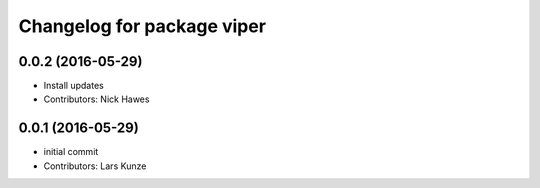 ^^^^^^^^^^^^^^^^^^^^^^^^^^^
Changelog for package viper
^^^^^^^^^^^^^^^^^^^^^^^^^^^

0.0.2 (2016-05-29)
------------------
* Install updates
* Contributors: Nick Hawes

0.0.1 (2016-05-29)
------------------
* initial commit
* Contributors: Lars Kunze
